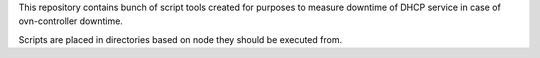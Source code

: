 This repository contains bunch of script tools created for purposes to measure
downtime of DHCP service in case of ovn-controller downtime.

Scripts are placed in directories based on node they should be executed from.
